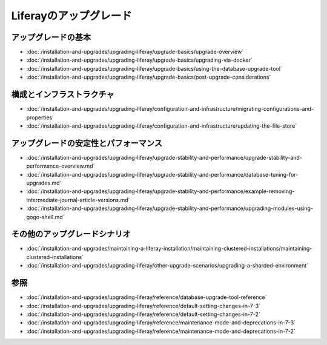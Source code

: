 Liferayのアップグレード
=================

アップグレードの基本
--------------

-  :doc:`/installation-and-upgrades/upgrading-liferay/upgrade-basics/upgrade-overview`
-  :doc:`/installation-and-upgrades/upgrading-liferay/upgrade-basics/upgrading-via-docker`
-  :doc:`/installation-and-upgrades/upgrading-liferay/upgrade-basics/using-the-database-upgrade-tool`
-  :doc:`/installation-and-upgrades/upgrading-liferay/upgrade-basics/post-upgrade-considerations`

構成とインフラストラクチャ
--------------------------------

-  :doc:`/installation-and-upgrades/upgrading-liferay/configuration-and-infrastructure/migrating-configurations-and-properties`
-  :doc:`/installation-and-upgrades/upgrading-liferay/configuration-and-infrastructure/updating-the-file-store`

アップグレードの安定性とパフォーマンス
---------------------------------

-  :doc:`/installation-and-upgrades/upgrading-liferay/upgrade-stability-and-performance/upgrade-stability-and-performance-overview.md`
-  :doc:`/installation-and-upgrades/upgrading-liferay/upgrade-stability-and-performance/database-tuning-for-upgrades.md`
-  :doc:`/installation-and-upgrades/upgrading-liferay/upgrade-stability-and-performance/example-removing-intermediate-journal-article-versions.md`
-  :doc:`/installation-and-upgrades/upgrading-liferay/upgrade-stability-and-performance/upgrading-modules-using-gogo-shell.md`

その他のアップグレードシナリオ
-----------------------

-  :doc:`/installation-and-upgrades/maintaining-a-liferay-installation/maintaining-clustered-installations/maintaining-clustered-installations`
-  :doc:`/installation-and-upgrades/upgrading-liferay/other-upgrade-scenarios/upgrading-a-sharded-environment`

参照
---------

-  :doc:`/installation-and-upgrades/upgrading-liferay/reference/database-upgrade-tool-reference`
-  :doc:`/installation-and-upgrades/upgrading-liferay/reference/default-setting-changes-in-7-3`
-  :doc:`/installation-and-upgrades/upgrading-liferay/reference/default-setting-changes-in-7-2`
-  :doc:`/installation-and-upgrades/upgrading-liferay/reference/maintenance-mode-and-deprecations-in-7-3`
-  :doc:`/installation-and-upgrades/upgrading-liferay/reference/maintenance-mode-and-deprecations-in-7-2`
